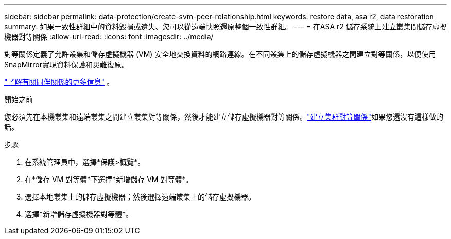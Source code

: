 ---
sidebar: sidebar 
permalink: data-protection/create-svm-peer-relationship.html 
keywords: restore data, asa r2, data restoration 
summary: 如果一致性群組中的資料毀損或遺失、您可以從遠端快照還原整個一致性群組。 
---
= 在ASA r2 儲存系統上建立叢集間儲存虛擬機器對等關係
:allow-uri-read: 
:icons: font
:imagesdir: ../media/


[role="lead"]
對等關係定義了允許叢集和儲存虛擬機器 (VM) 安全地交換資料的網路連線。在不同叢集上的儲存虛擬機器之間建立對等關係，以便使用SnapMirror實現資料保護和災難復原。

link:https://docs.netapp.com/us-en/ontap/peering/peering-basics-concept.html["了解有關同伴關係的更多信息"^] 。

.開始之前
您必須先在本機叢集和遠端叢集之間建立叢集對等關係，然後才能建立儲存虛擬機器對等關係。link:snapshot-replication.html#step-1-create-a-cluster-peer-relationship["建立集群對等關係"]如果您還沒有這樣做的話。

.步驟
. 在系統管理員中，選擇*保護>概覽*。
. 在*儲存 VM 對等體*下選擇*新增儲存 VM 對等體*。
. 選擇本地叢集上的儲存虛擬機器；然後選擇遠端叢集上的儲存虛擬機器。
. 選擇*新增儲存虛擬機器對等體*。

